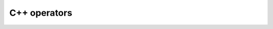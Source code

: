 .. Copyright 2022 <Huawei Technologies Co., Ltd>

   Licensed under the Apache License, Version 2.0 (the "License");
   you may not use this file except in compliance with the License.
   You may obtain a copy of the License at

       http://www.apache.org/licenses/LICENSE-2.0

   Unless required by applicable law or agreed to in writing, software
   distributed under the License is distributed on an "AS IS" BASIS,
   WITHOUT WARRANTIES OR CONDITIONS OF ANY KIND, either express or implied.
   See the License for the specific language governing permissions and
   limitations under the License.

C++ operators
=============

.. doxygennamespace:: mindquantum::ops
   :project: mindquantum

